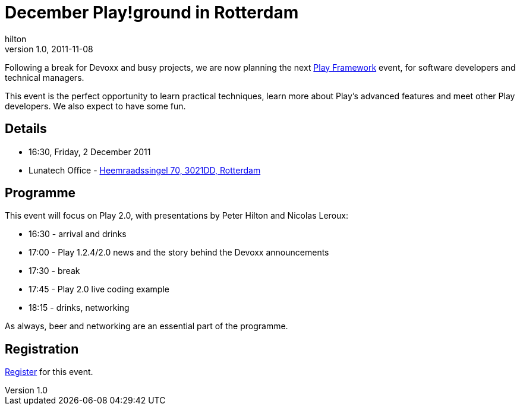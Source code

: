 = December Play!ground in Rotterdam
hilton
v1.0, 2011-11-08
:title: December Play!ground in Rotterdam
:tags: [event,playframework,playground]

Following a break for
Devoxx and busy projects, we are now planning the next http://www.playframework.org/[Play
Framework] event, for software developers
and technical managers.

This event is the perfect opportunity to learn practical techniques,
learn more about Play’s advanced features and meet other Play
developers. We also expect to have some fun.

== Details

* 16:30, Friday, 2 December 2011
* Lunatech Office -
http://maps.google.com/maps?q=Lunatech+Research,rotterdam[Heemraadssingel
70, 3021DD, Rotterdam]

== Programme

This event will focus on Play 2.0, with presentations by
Peter Hilton and Nicolas Leroux:

* 16:30 - arrival and drinks
* 17:00 - Play 1.2.4/2.0 news and the story behind the Devoxx announcements
* 17:30 - break
* 17:45 - Play 2.0 live coding example
* 18:15 - drinks, networking

As always, beer and networking are an essential part of the programme.

== Registration

http://www.lunatech-research.com/event/register/lunatech-labs/playground-december-2011[Register]
for this event.
